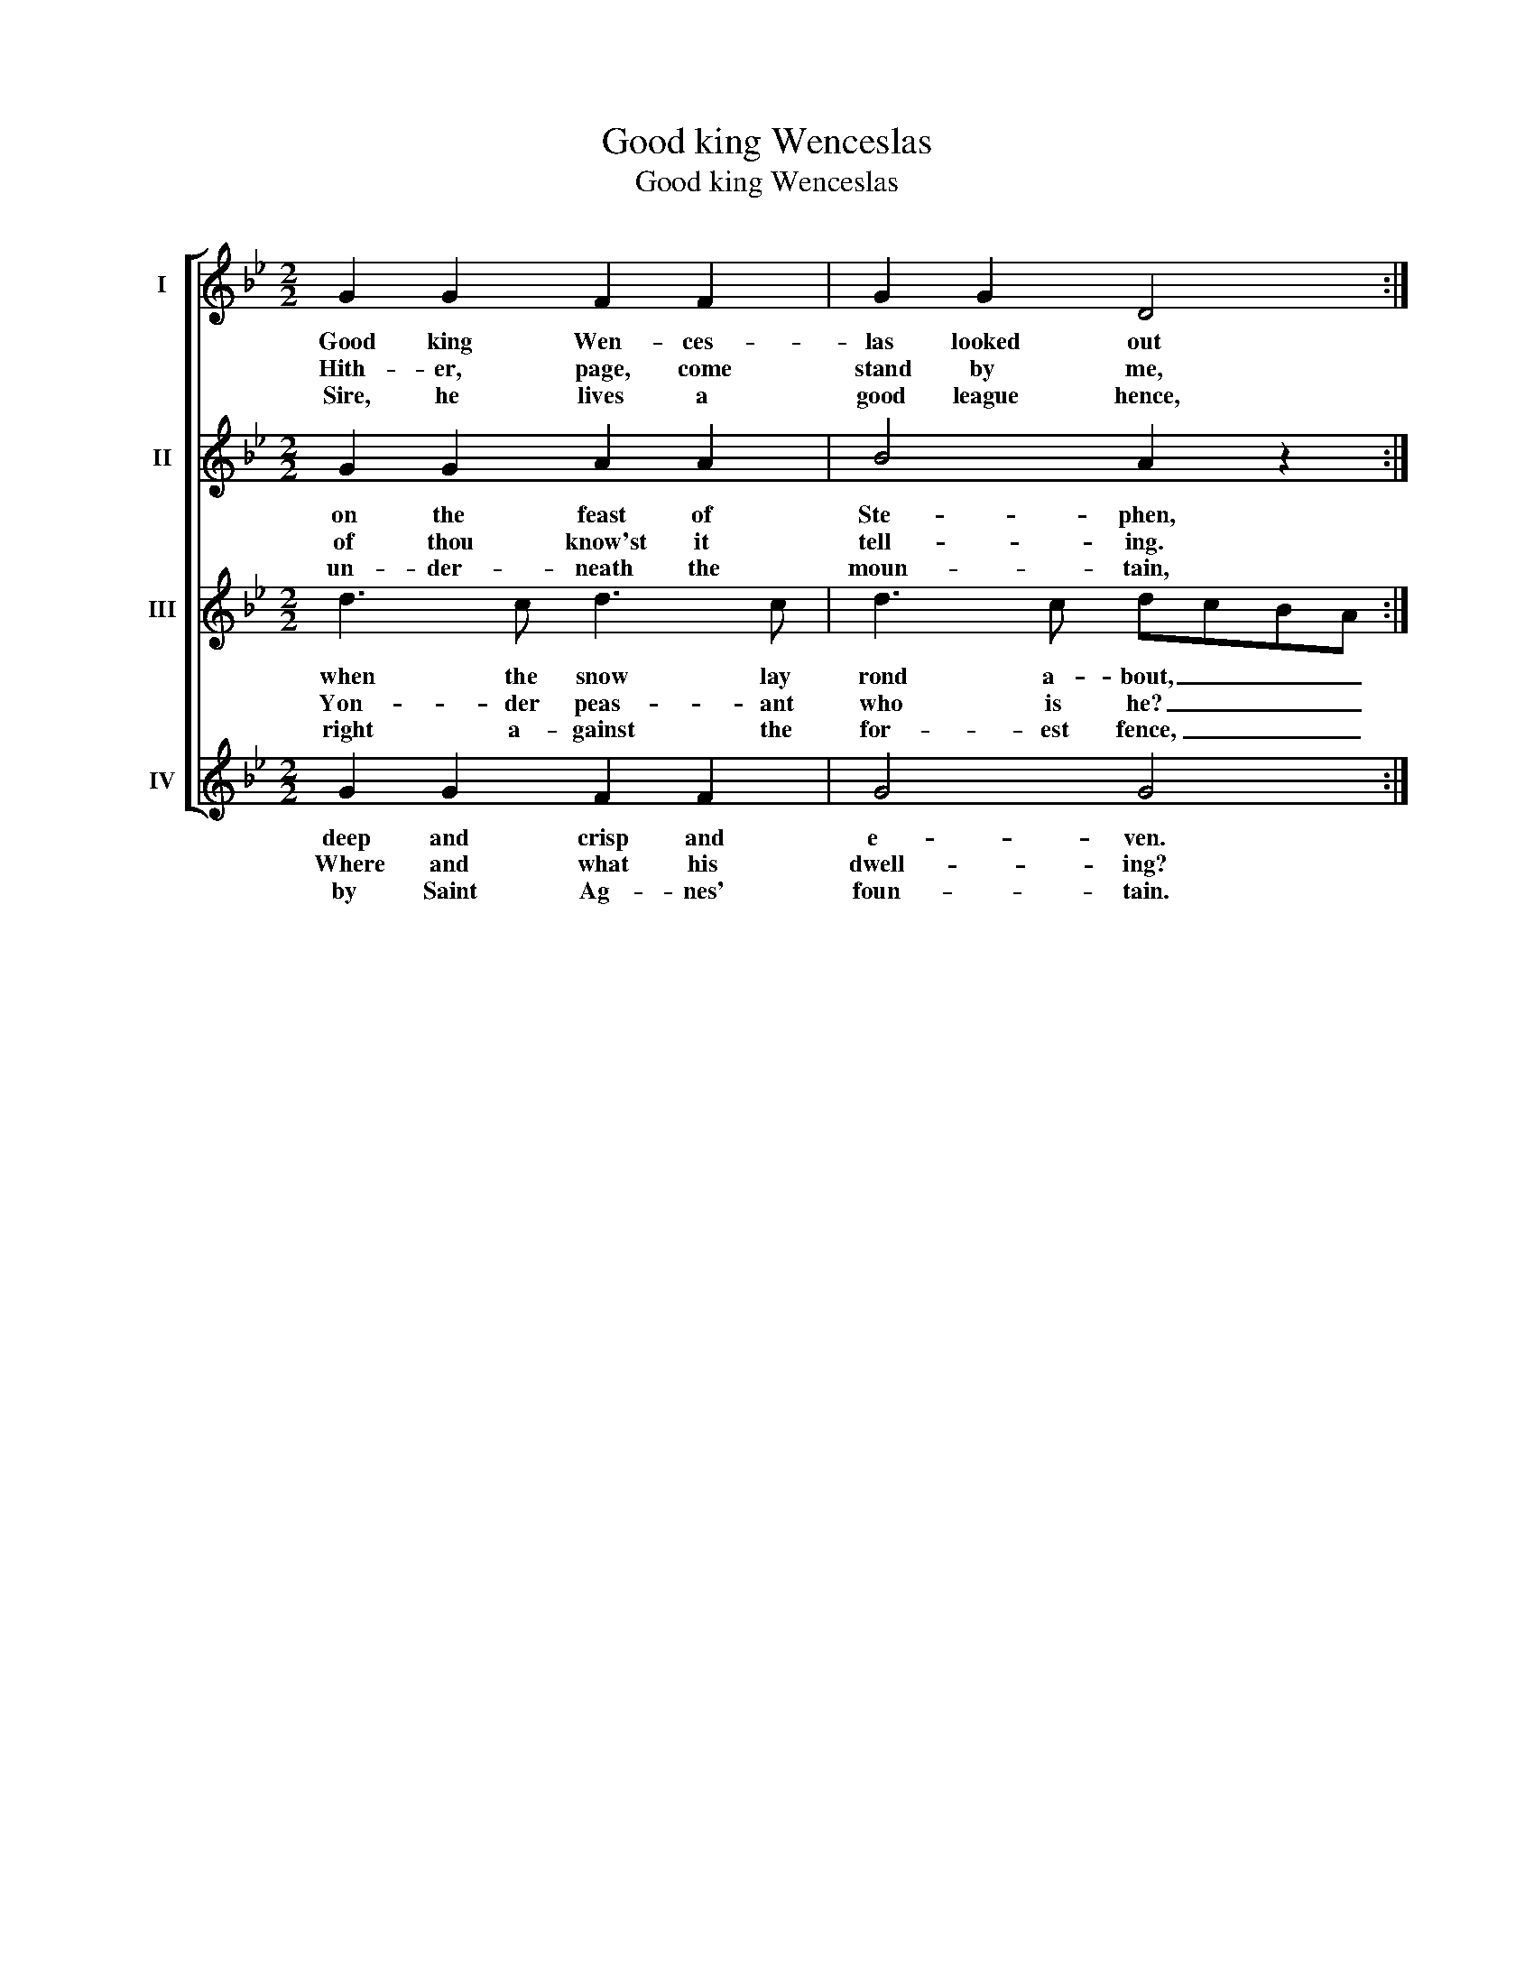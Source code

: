 X:1
T:Good king Wenceslas
T:Good king Wenceslas
%%score [ 1 2 3 4 ]
L:1/8
M:2/2
K:Bb
V:1 treble nm="I"
V:2 treble nm="II"
V:3 treble nm="III"
V:4 treble nm="IV"
V:1
 G2 G2 F2 F2 | G2 G2 D4 :| %2
w: Good king Wen- ces-|las looked out|
w: Hith- er, page, come|stand by me,|
w: Sire, he lives a|good league hence,|
V:2
 G2 G2 A2 A2 | B4 A2 z2 :| %2
w: on the feast of|Ste- phen,|
w: of thou know'st it|tell- ing.|
w: un- der- neath the|moun- tain,|
V:3
 d3 c d3 c | d3 c dcBA :| %2
w: when the snow lay|rond a- bout, _ _ _|
w: Yon- der peas- ant|who is he? _ _ _|
w: right a- gainst the|for- est fence, _ _ _|
V:4
 G2 G2 F2 F2 | G4 G4 :| %2
w: deep and crisp and|e- ven.|
w: Where and what his|dwell- ing?|
w: by Saint Ag- nes'|foun- tain.|

